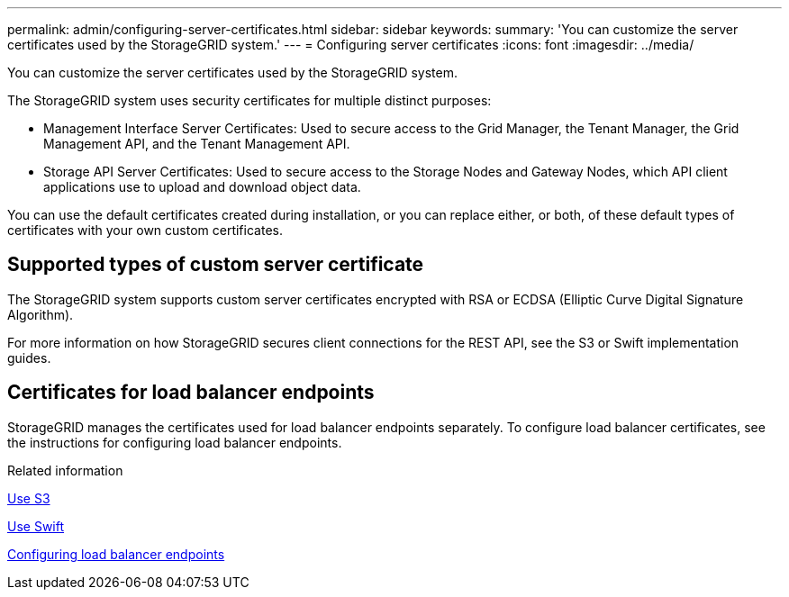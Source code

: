 ---
permalink: admin/configuring-server-certificates.html
sidebar: sidebar
keywords:
summary: 'You can customize the server certificates used by the StorageGRID system.'
---
= Configuring server certificates
:icons: font
:imagesdir: ../media/

[.lead]
You can customize the server certificates used by the StorageGRID system.

The StorageGRID system uses security certificates for multiple distinct purposes:

* Management Interface Server Certificates: Used to secure access to the Grid Manager, the Tenant Manager, the Grid Management API, and the Tenant Management API.
* Storage API Server Certificates: Used to secure access to the Storage Nodes and Gateway Nodes, which API client applications use to upload and download object data.

You can use the default certificates created during installation, or you can replace either, or both, of these default types of certificates with your own custom certificates.

== Supported types of custom server certificate

The StorageGRID system supports custom server certificates encrypted with RSA or ECDSA (Elliptic Curve Digital Signature Algorithm).

For more information on how StorageGRID secures client connections for the REST API, see the S3 or Swift implementation guides.

== Certificates for load balancer endpoints

StorageGRID manages the certificates used for load balancer endpoints separately. To configure load balancer certificates, see the instructions for configuring load balancer endpoints.

.Related information

xref:../s3/index.adoc[Use S3]

xref:../swift/index.adoc[Use Swift]

xref:configuring-load-balancer-endpoints.adoc[Configuring load balancer endpoints]

